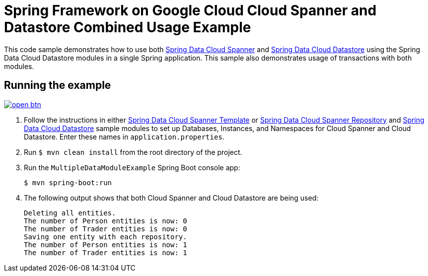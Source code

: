 = Spring Framework on Google Cloud Cloud Spanner and Datastore Combined Usage Example

This code sample demonstrates how to use both link:../../spring-cloud-gcp-starters/spring-cloud-gcp-starter-data-spanner[Spring Data Cloud Spanner] and link:../../spring-cloud-gcp-starters/spring-cloud-gcp-starter-data-datastore[Spring Data Cloud Datastore] using the Spring Data Cloud Datastore modules in a single Spring application.
This sample also demonstrates usage of transactions with both modules.

== Running the example

image:http://gstatic.com/cloudssh/images/open-btn.svg[link=https://ssh.cloud.google.com/cloudshell/editor?cloudshell_git_repo=https%3A%2F%2Fgithub.com%2FGoogleCloudPlatform%2Fspring-cloud-gcp&cloudshell_open_in_editor=spring-cloud-gcp-samples/spring-cloud-gcp-data-multi-sample/README.adoc]

. Follow the instructions in either link:../../spring-cloud-gcp-samples/spring-cloud-gcp-data-spanner-template-sample[Spring Data Cloud Spanner Template] or link:../../spring-cloud-gcp-samples/spring-cloud-gcp-data-spanner-repository-sample/-sample[Spring Data Cloud Spanner Repository] and link:../../spring-cloud-gcp-samples/spring-cloud-gcp-data-datastore-sample[Spring Data Cloud Datastore] sample modules to set up Databases, Instances, and Namespaces for Cloud Spanner and Cloud Datastore.
Enter these names in `application.properties`.

. Run `$ mvn clean install` from the root directory of the project.

. Run the `MultipleDataModuleExample` Spring Boot console app:
+
`$ mvn spring-boot:run`

. The following output shows that both Cloud Spanner and Cloud Datastore are being used:
+
----
Deleting all entities.
The number of Person entities is now: 0
The number of Trader entities is now: 0
Saving one entity with each repository.
The number of Person entities is now: 1
The number of Trader entities is now: 1
----
